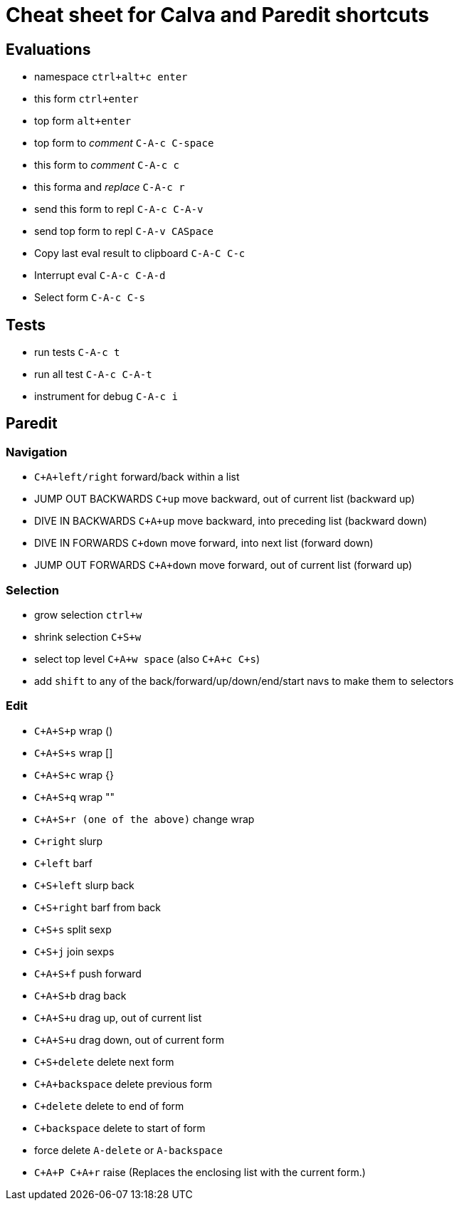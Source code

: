 = Cheat sheet for Calva and Paredit shortcuts

== Evaluations

* namespace `ctrl+alt+c enter`

* this form `ctrl+enter`
* top form `alt+enter`

* top form to _comment_ `C-A-c C-space`
* this form to _comment_ `C-A-c c`

* this forma and _replace_ `C-A-c r`

* send this form to repl `C-A-c C-A-v`
* send top form to repl `C-A-v CASpace`

* Copy last eval result to clipboard `C-A-C C-c` 

* Interrupt eval `C-A-c C-A-d`

* Select form `C-A-c C-s`

== Tests

* run tests `C-A-c t`
* run all test `C-A-c C-A-t`

* instrument for debug `C-A-c i`

== Paredit

=== Navigation

* `C+A+left/right` forward/back within a list

* JUMP OUT BACKWARDS `C+up` move backward, out of current list  (backward up)
* DIVE IN BACKWARDS `C+A+up` move backward, into preceding list (backward down)
* DIVE IN FORWARDS `C+down` move forward, into next list (forward down)
* JUMP OUT FORWARDS `C+A+down` move forward, out of current list (forward up)

=== Selection

* grow selection `ctrl+w`
* shrink selection `C+S+w`
* select top level `C+A+w space` (also `C+A+c C+s`)

* add `shift` to any of the back/forward/up/down/end/start navs to make them to selectors

=== Edit

* `C+A+S+p` wrap ()
* `C+A+S+s` wrap []
* `C+A+S+c` wrap {}
* `C+A+S+q` wrap ""
* `C+A+S+r (one of the above)` change wrap

* `C+right` slurp
* `C+left` barf
* `C+S+left` slurp back
* `C+S+right` barf from back

* `C+S+s` split sexp
* `C+S+j` join sexps

* `C+A+S+f` push forward
* `C+A+S+b` drag back
* `C+A+S+u` drag up, out of current list
* `C+A+S+u` drag down, out of current form

* `C+S+delete` delete next form
* `C+A+backspace` delete previous form
* `C+delete` delete to end of form
* `C+backspace` delete to start of form

* force delete `A-delete` or `A-backspace`

* `C+A+P C+A+r` raise (Replaces the enclosing list with the current form.)
